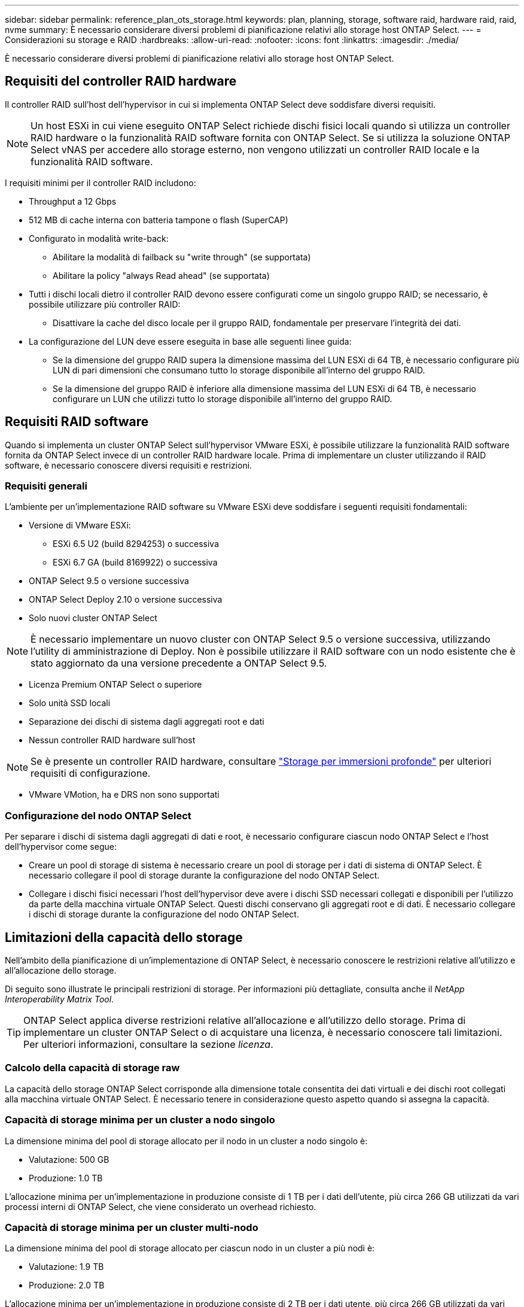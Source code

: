 ---
sidebar: sidebar 
permalink: reference_plan_ots_storage.html 
keywords: plan, planning, storage, software raid, hardware raid, raid, nvme 
summary: È necessario considerare diversi problemi di pianificazione relativi allo storage host ONTAP Select. 
---
= Considerazioni su storage e RAID
:hardbreaks:
:allow-uri-read: 
:nofooter: 
:icons: font
:linkattrs: 
:imagesdir: ./media/


[role="lead"]
È necessario considerare diversi problemi di pianificazione relativi allo storage host ONTAP Select.



== Requisiti del controller RAID hardware

Il controller RAID sull'host dell'hypervisor in cui si implementa ONTAP Select deve soddisfare diversi requisiti.


NOTE: Un host ESXi in cui viene eseguito ONTAP Select richiede dischi fisici locali quando si utilizza un controller RAID hardware o la funzionalità RAID software fornita con ONTAP Select. Se si utilizza la soluzione ONTAP Select vNAS per accedere allo storage esterno, non vengono utilizzati un controller RAID locale e la funzionalità RAID software.

I requisiti minimi per il controller RAID includono:

* Throughput a 12 Gbps
* 512 MB di cache interna con batteria tampone o flash (SuperCAP)
* Configurato in modalità write-back:
+
** Abilitare la modalità di failback su "write through" (se supportata)
** Abilitare la policy "always Read ahead" (se supportata)


* Tutti i dischi locali dietro il controller RAID devono essere configurati come un singolo gruppo RAID; se necessario, è possibile utilizzare più controller RAID:
+
** Disattivare la cache del disco locale per il gruppo RAID, fondamentale per preservare l'integrità dei dati.


* La configurazione del LUN deve essere eseguita in base alle seguenti linee guida:
+
** Se la dimensione del gruppo RAID supera la dimensione massima del LUN ESXi di 64 TB, è necessario configurare più LUN di pari dimensioni che consumano tutto lo storage disponibile all'interno del gruppo RAID.
** Se la dimensione del gruppo RAID è inferiore alla dimensione massima del LUN ESXi di 64 TB, è necessario configurare un LUN che utilizzi tutto lo storage disponibile all'interno del gruppo RAID.






== Requisiti RAID software

Quando si implementa un cluster ONTAP Select sull'hypervisor VMware ESXi, è possibile utilizzare la funzionalità RAID software fornita da ONTAP Select invece di un controller RAID hardware locale. Prima di implementare un cluster utilizzando il RAID software, è necessario conoscere diversi requisiti e restrizioni.



=== Requisiti generali

L'ambiente per un'implementazione RAID software su VMware ESXi deve soddisfare i seguenti requisiti fondamentali:

* Versione di VMware ESXi:
+
** ESXi 6.5 U2 (build 8294253) o successiva
** ESXi 6.7 GA (build 8169922) o successiva


* ONTAP Select 9.5 o versione successiva
* ONTAP Select Deploy 2.10 o versione successiva
* Solo nuovi cluster ONTAP Select



NOTE: È necessario implementare un nuovo cluster con ONTAP Select 9.5 o versione successiva, utilizzando l'utility di amministrazione di Deploy. Non è possibile utilizzare il RAID software con un nodo esistente che è stato aggiornato da una versione precedente a ONTAP Select 9.5.

* Licenza Premium ONTAP Select o superiore
* Solo unità SSD locali
* Separazione dei dischi di sistema dagli aggregati root e dati
* Nessun controller RAID hardware sull'host



NOTE: Se è presente un controller RAID hardware, consultare link:concept_stor_concepts_chars.html["Storage per immersioni profonde"] per ulteriori requisiti di configurazione.

* VMware VMotion, ha e DRS non sono supportati




=== Configurazione del nodo ONTAP Select

Per separare i dischi di sistema dagli aggregati di dati e root, è necessario configurare ciascun nodo ONTAP Select e l'host dell'hypervisor come segue:

* Creare un pool di storage di sistema è necessario creare un pool di storage per i dati di sistema di ONTAP Select. È necessario collegare il pool di storage durante la configurazione del nodo ONTAP Select.
* Collegare i dischi fisici necessari l'host dell'hypervisor deve avere i dischi SSD necessari collegati e disponibili per l'utilizzo da parte della macchina virtuale ONTAP Select. Questi dischi conservano gli aggregati root e di dati. È necessario collegare i dischi di storage durante la configurazione del nodo ONTAP Select.




== Limitazioni della capacità dello storage

Nell'ambito della pianificazione di un'implementazione di ONTAP Select, è necessario conoscere le restrizioni relative all'utilizzo e all'allocazione dello storage.

Di seguito sono illustrate le principali restrizioni di storage. Per informazioni più dettagliate, consulta anche il _NetApp Interoperability Matrix Tool_.


TIP: ONTAP Select applica diverse restrizioni relative all'allocazione e all'utilizzo dello storage. Prima di implementare un cluster ONTAP Select o di acquistare una licenza, è necessario conoscere tali limitazioni. Per ulteriori informazioni, consultare la sezione _licenza_.



=== Calcolo della capacità di storage raw

La capacità dello storage ONTAP Select corrisponde alla dimensione totale consentita dei dati virtuali e dei dischi root collegati alla macchina virtuale ONTAP Select. È necessario tenere in considerazione questo aspetto quando si assegna la capacità.



=== Capacità di storage minima per un cluster a nodo singolo

La dimensione minima del pool di storage allocato per il nodo in un cluster a nodo singolo è:

* Valutazione: 500 GB
* Produzione: 1.0 TB


L'allocazione minima per un'implementazione in produzione consiste di 1 TB per i dati dell'utente, più circa 266 GB utilizzati da vari processi interni di ONTAP Select, che viene considerato un overhead richiesto.



=== Capacità di storage minima per un cluster multi-nodo

La dimensione minima del pool di storage allocato per ciascun nodo in un cluster a più nodi è:

* Valutazione: 1.9 TB
* Produzione: 2.0 TB


L'allocazione minima per un'implementazione in produzione consiste di 2 TB per i dati utente, più circa 266 GB utilizzati da vari processi interni ONTAP Select, che viene considerato un overhead richiesto.


NOTE: Ogni nodo di una coppia ha deve avere la stessa capacità di storage.



=== Capacità dello storage e più pool di storage

È possibile configurare ciascun nodo ONTAP Select in modo che utilizzi fino a 400 TB di storage quando si utilizzano storage direct-attached locale, VMware vSAN o storage array esterni. Tuttavia, un singolo pool di storage ha una dimensione massima di 64 TB quando si utilizzano storage direct-attached o array di storage esterni. Pertanto, se si prevede di utilizzare più di 64 TB di storage in queste situazioni, è necessario allocare più pool di storage come segue:

* Assegnare il pool di storage iniziale durante il processo di creazione del cluster
* Aumentare lo storage del nodo allocando uno o più pool di storage aggiuntivi



NOTE: Un buffer del 2% viene lasciato inutilizzato in ogni pool di storage e non richiede una licenza di capacità. Questo storage non viene utilizzato da ONTAP Select, a meno che non venga specificato un limite di capacità. Se viene specificato un limite massimo di capacità, la quantità di storage verrà utilizzata a meno che la quantità specificata non rientri nella zona di buffer del 2%. Il buffer è necessario per evitare errori occasionali che si verificano quando si tenta di allocare tutto lo spazio in un pool di storage.



=== Capacità dello storage e VMware vSAN

Quando si utilizza VMware vSAN, un datastore può superare i 64 TB. Tuttavia, è possibile allocare solo inizialmente fino a 64 TB quando si crea il cluster ONTAP Select. Una volta creato il cluster, è possibile allocare ulteriore storage dal datastore vSAN esistente. La capacità del datastore vSAN che può essere consumata da ONTAP Select si basa sul set di criteri di storage delle macchine virtuali.



=== Best practice

Si consiglia di prendere in considerazione i seguenti consigli relativi all'hardware di base dell'hypervisor:

* Tutti i dischi di un singolo aggregato ONTAP Select devono essere dello stesso tipo. Ad esempio, non si dovrebbero combinare dischi HDD e SSD nello stesso aggregato.




== Requisiti aggiuntivi per i dischi in base alla licenza della piattaforma

I dischi scelti sono limitati in base all'offerta di licenza della piattaforma.


NOTE: I requisiti dei dischi si applicano quando si utilizzano dischi e controller RAID locali, oltre che RAID software. Questi requisiti non si applicano allo storage esterno a cui si accede tramite la soluzione vNAS di ONTAP Select.

.Standard
* DA 8 A 60 HDD INTERNI (NL-SAS, SATA, SAS DA 10.000 RPM)


.Premium
* DA 8 A 60 HDD INTERNI (NL-SAS, SATA, SAS DA 10.000 RPM)
* Da 4 a 60 SSD interni


.Premium XL
* DA 8 A 60 HDD INTERNI (NL-SAS, SATA, SAS DA 10.000 RPM)
* Da 4 a 60 SSD interni
* Da 4 a 14 NVMe interni



NOTE: Il RAID software con dischi DAS locali è supportato con la licenza Premium (solo SSD) e la licenza Premium XL (SSD o NVMe).



== Dischi NVMe con RAID software

È possibile configurare il RAID software per l'utilizzo di unità SSD NVMe. L'ambiente deve soddisfare i seguenti requisiti:

* ONTAP Select 9.7 o versione successiva con l'utility di amministrazione della distribuzione associata
* Offerta di licenza per piattaforma Premium XL o licenza di valutazione per 90 giorni
* VMware ESXi versione 6.7 o successiva
* Dispositivi NVMe conformi alla specifica 1.0 o successiva


È necessario configurare manualmente i dischi NVMe prima di utilizzarli. Vedere link:task_chk_nvme_configure.html["Configurazione di un host per l'utilizzo di dischi NVMe"] per ulteriori informazioni.
